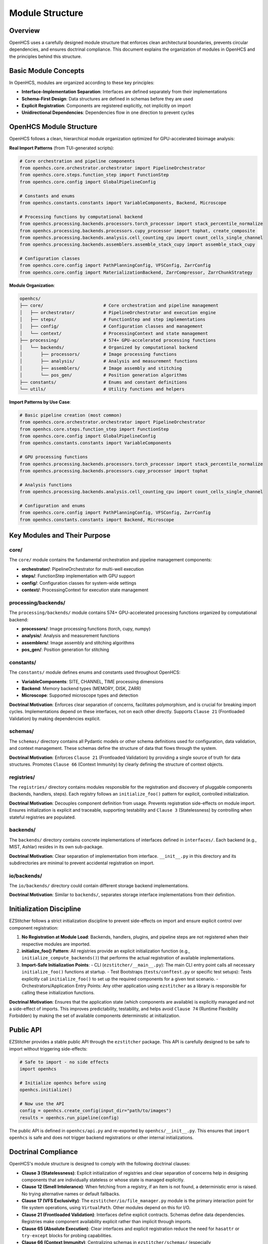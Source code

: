 .. _module-structure:

================
Module Structure
================

.. _module-overview:

Overview
--------

OpenHCS uses a carefully designed module structure that enforces clean architectural boundaries, prevents circular dependencies, and ensures doctrinal compliance. This document explains the organization of modules in OpenHCS and the principles behind this structure.

.. _module-basic-concepts:

Basic Module Concepts
--------------------

In OpenHCS, modules are organized according to these key principles:

* **Interface-Implementation Separation**: Interfaces are defined separately from their implementations
* **Schema-First Design**: Data structures are defined in schemas before they are used
* **Explicit Registration**: Components are registered explicitly, not implicitly on import
* **Unidirectional Dependencies**: Dependencies flow in one direction to prevent cycles

.. _module-directory-structure:

OpenHCS Module Structure
------------------------

OpenHCS follows a clean, hierarchical module organization optimized for GPU-accelerated bioimage analysis:

**Real Import Patterns** (from TUI-generated scripts):

.. code-block:: python

    # Core orchestration and pipeline components
    from openhcs.core.orchestrator.orchestrator import PipelineOrchestrator
    from openhcs.core.steps.function_step import FunctionStep
    from openhcs.core.config import GlobalPipelineConfig

    # Constants and enums
    from openhcs.constants.constants import VariableComponents, Backend, Microscope

    # Processing functions by computational backend
    from openhcs.processing.backends.processors.torch_processor import stack_percentile_normalize
    from openhcs.processing.backends.processors.cupy_processor import tophat, create_composite
    from openhcs.processing.backends.analysis.cell_counting_cpu import count_cells_single_channel
    from openhcs.processing.backends.assemblers.assemble_stack_cupy import assemble_stack_cupy

    # Configuration classes
    from openhcs.core.config import PathPlanningConfig, VFSConfig, ZarrConfig
    from openhcs.core.config import MaterializationBackend, ZarrCompressor, ZarrChunkStrategy

**Module Organization**:

.. code-block:: text

    openhcs/
    ├── core/                       # Core orchestration and pipeline management
    │   ├── orchestrator/           # PipelineOrchestrator and execution engine
    │   ├── steps/                  # FunctionStep and step implementations
    │   ├── config/                 # Configuration classes and management
    │   └── context/                # ProcessingContext and state management
    ├── processing/                 # 574+ GPU-accelerated processing functions
    │   └── backends/               # Organized by computational backend
    │       ├── processors/         # Image processing functions
    │       ├── analysis/           # Analysis and measurement functions
    │       ├── assemblers/         # Image assembly and stitching
    │       └── pos_gen/            # Position generation algorithms
    ├── constants/                  # Enums and constant definitions
    └── utils/                      # Utility functions and helpers

**Import Patterns by Use Case**:

.. code-block:: python

    # Basic pipeline creation (most common)
    from openhcs.core.orchestrator.orchestrator import PipelineOrchestrator
    from openhcs.core.steps.function_step import FunctionStep
    from openhcs.core.config import GlobalPipelineConfig
    from openhcs.constants.constants import VariableComponents

    # GPU processing functions
    from openhcs.processing.backends.processors.torch_processor import stack_percentile_normalize
    from openhcs.processing.backends.processors.cupy_processor import tophat

    # Analysis functions
    from openhcs.processing.backends.analysis.cell_counting_cpu import count_cells_single_channel

    # Configuration and enums
    from openhcs.core.config import PathPlanningConfig, VFSConfig, ZarrConfig
    from openhcs.constants.constants import Backend, Microscope

.. _module-key-directories:

Key Modules and Their Purpose
-----------------------------

core/
^^^^^

The ``core/`` module contains the fundamental orchestration and pipeline management components:

- **orchestrator/**: PipelineOrchestrator for multi-well execution
- **steps/**: FunctionStep implementation with GPU support
- **config/**: Configuration classes for system-wide settings
- **context/**: ProcessingContext for execution state management

processing/backends/
^^^^^^^^^^^^^^^^^^^^

The ``processing/backends/`` module contains 574+ GPU-accelerated processing functions organized by computational backend:

- **processors/**: Image processing functions (torch, cupy, numpy)
- **analysis/**: Analysis and measurement functions
- **assemblers/**: Image assembly and stitching algorithms
- **pos_gen/**: Position generation for stitching

constants/
^^^^^^^^^^

The ``constants/`` module defines enums and constants used throughout OpenHCS:

- **VariableComponents**: SITE, CHANNEL, TIME processing dimensions
- **Backend**: Memory backend types (MEMORY, DISK, ZARR)
- **Microscope**: Supported microscope types and detection

**Doctrinal Motivation**: Enforces clear separation of concerns, facilitates polymorphism, and is crucial for breaking import cycles. Implementations depend on these interfaces, not on each other directly. Supports ``Clause 21`` (Frontloaded Validation) by making dependencies explicit.

schemas/
^^^^^^^^

The ``schemas/`` directory contains all Pydantic models or other schema definitions used for configuration, data validation, and context management. These schemas define the structure of data that flows through the system.

**Doctrinal Motivation**: Enforces ``Clause 21`` (Frontloaded Validation) by providing a single source of truth for data structures. Promotes ``Clause 66`` (Context Immunity) by clearly defining the structure of context objects.

registries/
^^^^^^^^^^^

The ``registries/`` directory contains modules responsible for the registration and discovery of pluggable components (backends, handlers, steps). Each registry follows an ``initialize_foo()`` pattern for explicit, controlled initialization.

**Doctrinal Motivation**: Decouples component definition from usage. Prevents registration side-effects on module import. Ensures initialization is explicit and traceable, supporting testability and ``Clause 3`` (Statelessness) by controlling when stateful registries are populated.

backends/
^^^^^^^^^

The ``backends/`` directory contains concrete implementations of interfaces defined in ``interfaces/``. Each backend (e.g., MIST, Ashlar) resides in its own sub-package.

**Doctrinal Motivation**: Clear separation of implementation from interface. ``__init__.py`` in this directory and its subdirectories are minimal to prevent accidental registration on import.

io/backends/
^^^^^^^^^^^^

The ``io/backends/`` directory could contain different storage backend implementations.

**Doctrinal Motivation**: Similar to ``backends/``, separates storage interface implementations from their definition.

.. _module-initialization:

Initialization Discipline
------------------------

EZStitcher follows a strict initialization discipline to prevent side-effects on import and ensure explicit control over component registration:

1. **No Registration at Module Load**: Backends, handlers, plugins, and pipeline steps are not registered when their respective modules are imported.

2. **initialize_foo() Pattern**: All registries provide an explicit initialization function (e.g., ``initialize_compute_backends()``) that performs the actual registration of available implementations.

3. **Import-Safe Initialization Points**:
   - CLI (``ezstitcher/__main__.py``): The main CLI entry point calls all necessary ``initialize_foo()`` functions at startup.
   - Test Bootstraps (``tests/conftest.py`` or specific test setups): Tests explicitly call ``initialize_foo()`` to set up the required components for a given test scenario.
   - Orchestrators/Application Entry Points: Any other application using ``ezstitcher`` as a library is responsible for calling these initialization functions.

**Doctrinal Motivation**: Ensures that the application state (which components are available) is explicitly managed and not a side-effect of imports. This improves predictability, testability, and helps avoid ``Clause 74`` (Runtime Flexibility Forbidden) by making the set of available components deterministic at initialization.

.. _module-public-api:

Public API
---------

EZStitcher provides a stable public API through the ``ezstitcher`` package. This API is carefully designed to be safe to import without triggering side-effects:

.. code-block:: python

    # Safe to import - no side effects
    import openhcs

    # Initialize openhcs before using
    openhcs.initialize()

    # Now use the API
    config = openhcs.create_config(input_dir="path/to/images")
    results = openhcs.run_pipeline(config)

The public API is defined in ``openhcs/api.py`` and re-exported by ``openhcs/__init__.py``. This ensures that ``import openhcs`` is safe and does not trigger backend registrations or other internal initializations.

.. _module-doctrinal-compliance:

Doctrinal Compliance
-------------------

OpenHCS's module structure is designed to comply with the following doctrinal clauses:

- **Clause 3 (Statelessness)**: Explicit initialization of registries and clear separation of concerns help in designing components that are individually stateless or whose state is managed explicitly.

- **Clause 12 (Smell Intolerance)**: When fetching from a registry, if an item is not found, a deterministic error is raised. No trying alternative names or default fallbacks.

- **Clause 17 (VFS Exclusivity)**: The ``ezstitcher/io/file_manager.py`` module is the primary interaction point for file system operations, using ``VirtualPath``. Other modules depend on this for I/O.

- **Clause 21 (Frontloaded Validation)**: Interfaces define explicit contracts. Schemas define data dependencies. Registries make component availability explicit rather than implicit through imports.

- **Clause 65 (Absolute Execution)**: Clear interfaces and explicit registration reduce the need for ``hasattr`` or ``try-except`` blocks for probing capabilities.

- **Clause 66 (Context Immunity)**: Centralizing schemas in ``ezstitcher/schemas/`` (especially ``context_schemas.py``) and having ``ezstitcher/core/processing_context.py`` manage context explicitly helps. Components declare their context needs via these schemas.

- **Clause 77 (Rot Intolerance)**: The refactor provides an opportunity to identify and prune unused modules or consolidate overly fragmented ones. Clearer directory responsibilities make rot more apparent.

.. _module-best-practices:

Best Practices
------------

When working with EZStitcher's module structure, follow these best practices:

1. **Import Interfaces, Not Implementations**: Import from ``ezstitcher.interfaces`` rather than directly from implementation modules.

2. **Use Schemas for Data Validation**: Define data structures using schemas in ``ezstitcher.schemas`` before using them.

3. **Register Components Explicitly**: Register components using the appropriate registry's registration function, not implicitly on import.

4. **Initialize Before Use**: Call ``ezstitcher.initialize()`` before using any other functions in the API.

5. **Respect Unidirectional Dependencies**: Ensure dependencies flow in one direction to prevent cycles:
   - Interfaces should not depend on implementations
   - Schemas should not depend on implementations
   - Implementations should depend on interfaces and schemas
   - Registries should depend on interfaces, not implementations

6. **Use VirtualPath for I/O**: Always use ``VirtualPath`` for file system operations, not ``Path`` or ``str``.

7. **Declare Context Dependencies**: Use ``StepFieldDependency`` to declare context field dependencies, not direct access to context attributes.

8. **Avoid Runtime Flexibility**: Don't vary behavior based on field presence or state. Use explicit schemas and validation.

9. **Eliminate Dead Code**: Remove unused code, procedural glue, or legacy compatibility layers.

10. **Write Structural Tests**: Tests should enforce structure, not behavior. Use tests in ``tests/rot/`` to verify doctrinal compliance.